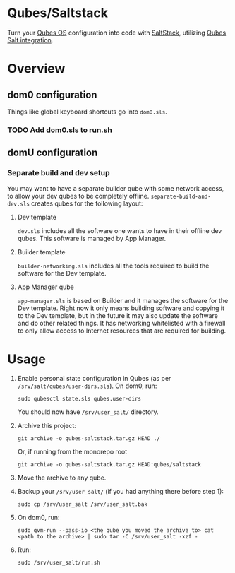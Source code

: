 * Qubes/Saltstack
Turn your [[https://www.qubes-os.org/][Qubes OS]] configuration into code with [[https://saltproject.io/index.html][SaltStack]], utilizing
[[https://www.qubes-os.org/doc/salt/][Qubes Salt integration]].
* Overview
** dom0 configuration
Things like global keyboard shortcuts go into ~dom0.sls~.
*** TODO Add dom0.sls to run.sh
** domU configuration
*** Separate build and dev setup
You may want to have a separate builder qube with some network access,
to allow your dev qubes to be completely
offline. ~separate-build-and-dev.sls~ creates qubes for the following
layout:
**** Dev template
~dev.sls~ includes all the software one wants to have in their offline
dev qubes. This software is managed by App Manager.
**** Builder template
~builder-networking.sls~ includes all the tools required to build the
software for the Dev template.
**** App Manager qube
~app-manager.sls~ is based on Builder and it manages the software for
the Dev template. Right now it only means building software and
copying it to the Dev template, but in the future it may also update
the software and do other related things. It has networking
whitelisted with a firewall to only allow access to Internet resources
that are required for building.
* Usage
1. Enable personal state configuration in Qubes (as per
   ~/srv/salt/qubes/user-dirs.sls~). On dom0, run:
   #+begin_src shell
   sudo qubesctl state.sls qubes.user-dirs
   #+end_src
   You should now have ~/srv/user_salt/~ directory.
2. Archive this project:
   #+begin_src shell
   git archive -o qubes-saltstack.tar.gz HEAD ./
   #+end_src
   Or, if running from the monorepo root
   #+begin_src shell
   git archive -o qubes-saltstack.tar.gz HEAD:qubes/saltstack
   #+end_src
3. Move the archive to any qube.
4. Backup your ~/srv/user_salt/~ (if you had anything there before
   step 1):
   #+begin_src shell
   sudo cp /srv/user_salt /srv/user_salt.bak
   #+end_src
5. On dom0, run:
   #+begin_src shell
   sudo qvm-run --pass-io <the qube you moved the archive to> cat <path to the archive> | sudo tar -C /srv/user_salt -xzf -
   #+end_src
6. Run:
   #+begin_src shell
   sudo /srv/user_salt/run.sh
   #+end_src
